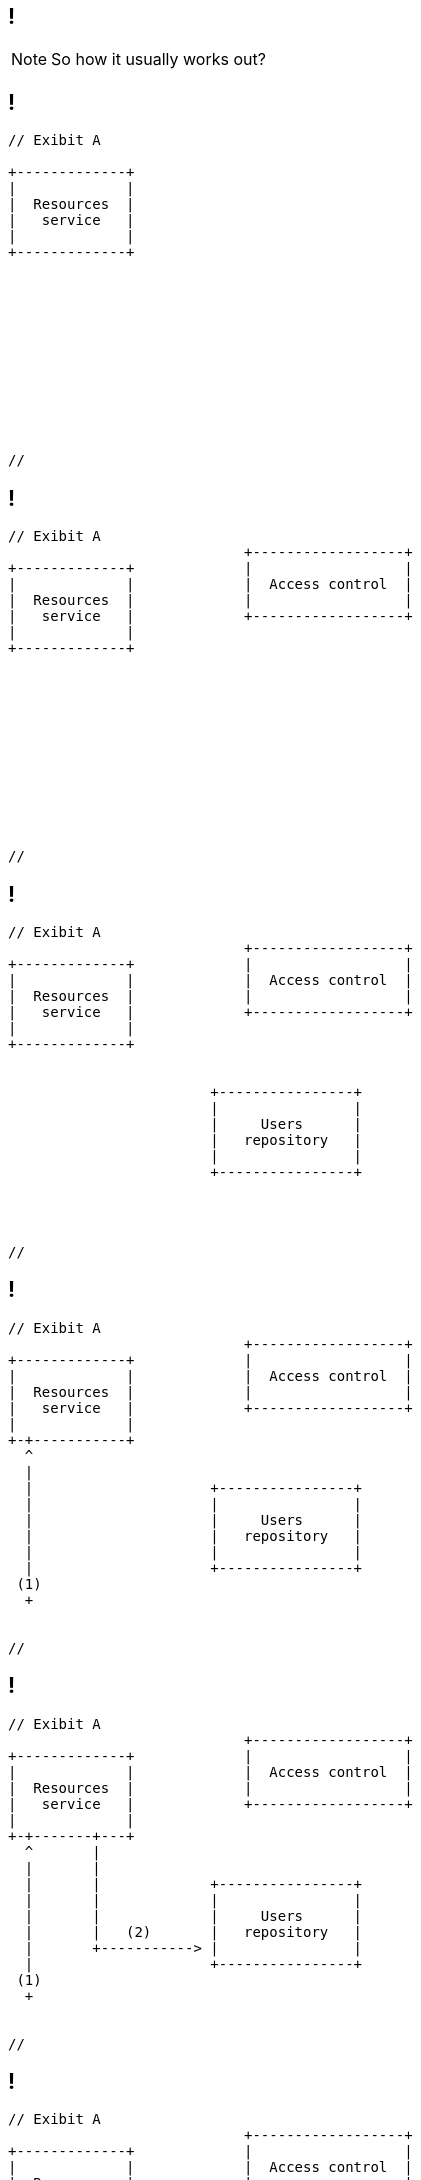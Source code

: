 
[.terminal, background-color="black"]
== !

[NOTE.speaker]
====
So how it usually works out?
====


[.terminal, background-color="black"]
== !

....
// Exibit A

+-------------+
|             |
|  Resources  |
|   service   |
|             |
+-------------+












//
....




[.terminal, background-color="black"]
== !

....
// Exibit A
                            +------------------+
+-------------+             |                  |
|             |             |  Access control  |
|  Resources  |             |                  |
|   service   |             +------------------+
|             |
+-------------+












//
....



[.terminal, background-color="black"]
== !

....
// Exibit A
                            +------------------+
+-------------+             |                  |
|             |             |  Access control  |
|  Resources  |             |                  |
|   service   |             +------------------+
|             |
+-------------+


                        +----------------+
                        |                |
                        |     Users      |
                        |   repository   |
                        |                |
                        +----------------+




//
....



[.terminal, background-color="black"]
== !

....
// Exibit A
                            +------------------+
+-------------+             |                  |
|             |             |  Access control  |
|  Resources  |             |                  |
|   service   |             +------------------+
|             |
+-+-----------+
  ^
  |
  |                     +----------------+
  |                     |                |
  |                     |     Users      |
  |                     |   repository   |
  |                     |                |
  |                     +----------------+
 (1)
  +


//
....



[.terminal, background-color="black"]
== !

....
// Exibit A
                            +------------------+
+-------------+             |                  |
|             |             |  Access control  |
|  Resources  |             |                  |
|   service   |             +------------------+
|             |
+-+-------+---+
  ^       |
  |       |
  |       |             +----------------+
  |       |             |                |
  |       |             |     Users      |
  |       |   (2)       |   repository   |
  |       +-----------> |                |
  |                     +----------------+
 (1)
  +


//
....




[.terminal, background-color="black"]
== !

....
// Exibit A
                            +------------------+
+-------------+             |                  |
|             |             |  Access control  |
|  Resources  |             |                  |
|   service   |             +------------------+
|             +<---------+
+-+-------+---+   (3)    |
  ^       |              |
  |       |              |
  |       |             +----------------+
  |       |             |                |
  |       |             |     Users      |
  |       |   (2)       |   repository   |
  |       +-----------> |                |
  |                     +----------------+
 (1)
  +


//
....



[.terminal, background-color="black"]
== !

....
// Exibit A
                            +------------------+
+-------------+             |                  |
|             |   (4)       |  Access control  |
|  Resources  +------------>+                  |
|   service   |             +------------------+
|             +<---------+
+-+-------+---+   (3)    |
  ^       |              |
  |       |              |
  |       |             +----------------+
  |       |             |                |
  |       |             |     Users      |
  |       |   (2)       |   repository   |
  |       +-----------> |                |
  |                     +----------------+
 (1)
  +


//
....


[.terminal, background-color="black"]
== !

....
// Exibit A
                            +------------------+
+-------------+             |                  |
|             |   (4)       |  Access control  |
|  Resources  +------------>+                  |
|   service   |             +------------------+
|             +<---------+
+-+-------+---+   (3)    |
  ^  |    |              |
  |  |    |              |
  |  |    |             +----------------+
  |  |    |             |                |
  |  |    |             |     Users      |
  |  |    |   (2)       |   repository   |
  |  |    +-----------> |                |
  |  |                  +----------------+
 (1) |
  +  |
    (5)
     v
//
....

[NOTE.speaker]
====
* This is a naive approach
* It's fine for a 40 minutes presentation
* For a limited time workshop, with a single service
* What if there are 15k resources?
* We got an n+1 select problem (well known from Hibernate or other object relational mappings) but over HTTP 
* So what can possibly go wrong?
====
